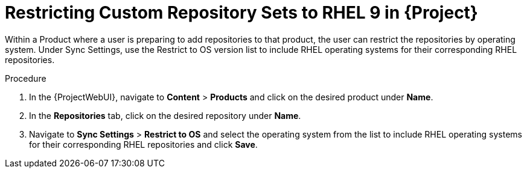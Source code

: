 [id="Restricting_Custom_Repository_to_RHEL9{context}"]
= Restricting Custom Repository Sets to RHEL 9 in {Project}

Within a Product where a user is preparing to add repositories to that product, the user can restrict the repositories by operating system. Under Sync Settings, use the Restrict to OS version list to include RHEL operating systems for their corresponding RHEL repositories.

.Procedure
. In the {ProjectWebUI}, navigate to *Content* > *Products* and click on the desired product under *Name*.
. In the *Repositories* tab, click on the desired repository under *Name*.
. Navigate to *Sync Settings* > *Restrict to OS*  and select the operating system from the list to include RHEL operating systems for their corresponding RHEL repositories and click *Save*.
